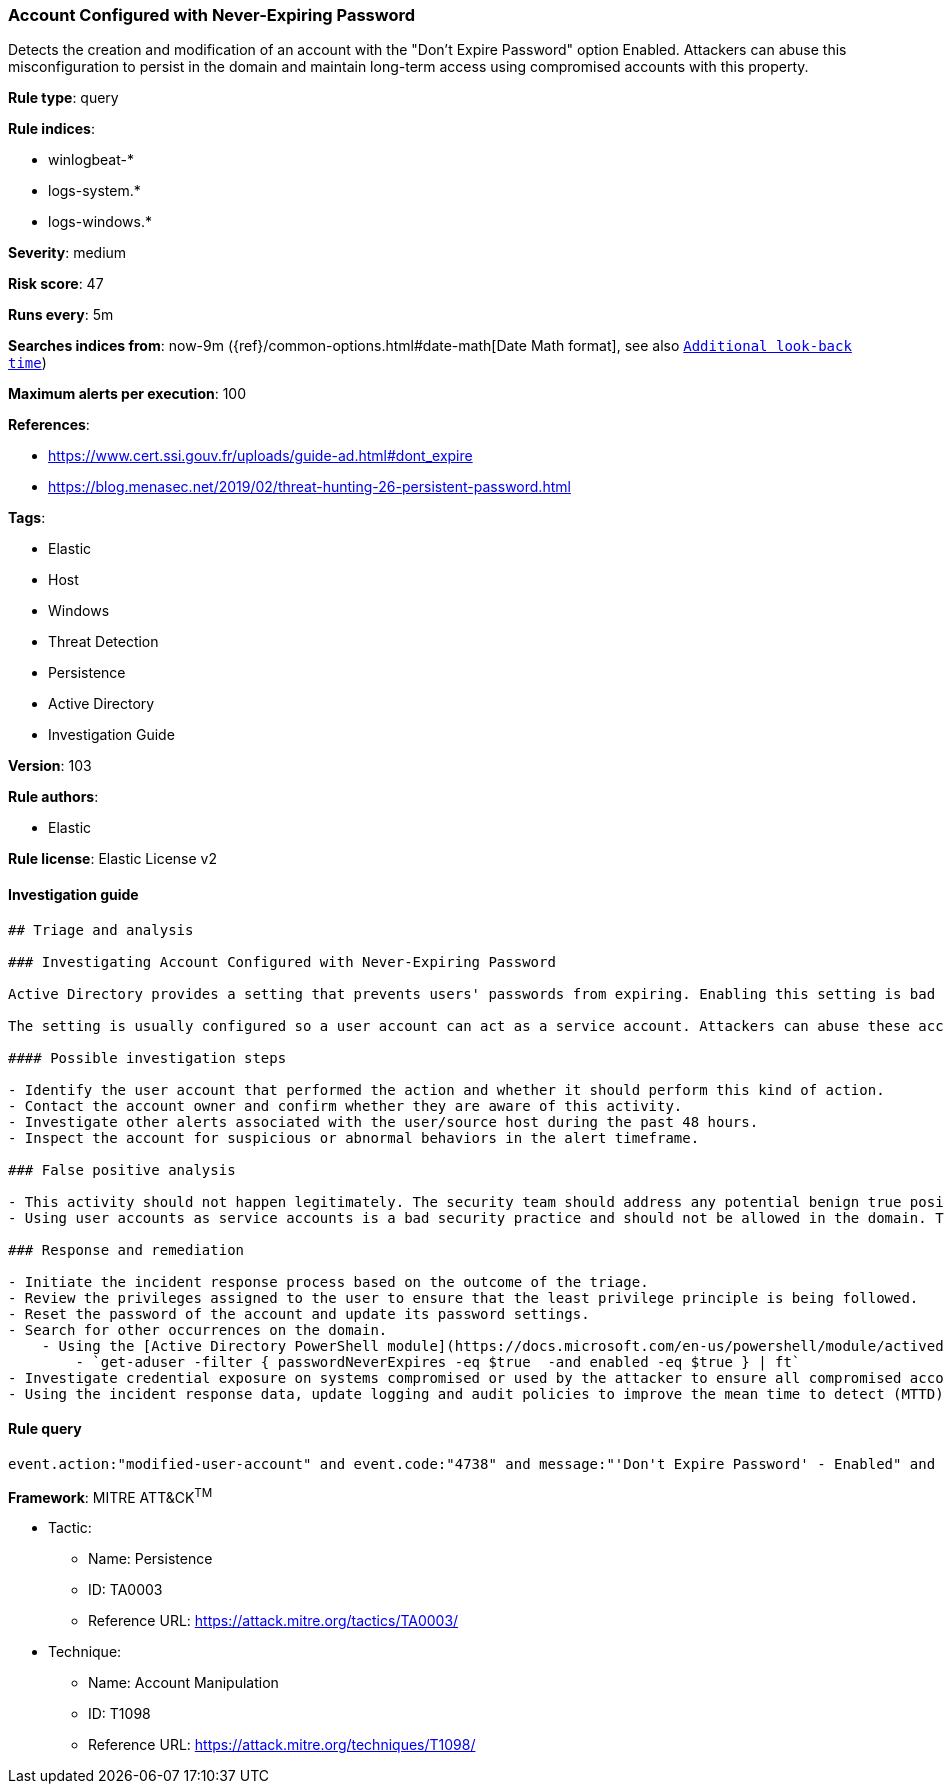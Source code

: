 [[prebuilt-rule-8-3-3-account-configured-with-never-expiring-password]]
=== Account Configured with Never-Expiring Password

Detects the creation and modification of an account with the "Don't Expire Password" option Enabled. Attackers can abuse this misconfiguration to persist in the domain and maintain long-term access using compromised accounts with this property.

*Rule type*: query

*Rule indices*: 

* winlogbeat-*
* logs-system.*
* logs-windows.*

*Severity*: medium

*Risk score*: 47

*Runs every*: 5m

*Searches indices from*: now-9m ({ref}/common-options.html#date-math[Date Math format], see also <<rule-schedule, `Additional look-back time`>>)

*Maximum alerts per execution*: 100

*References*: 

* https://www.cert.ssi.gouv.fr/uploads/guide-ad.html#dont_expire
* https://blog.menasec.net/2019/02/threat-hunting-26-persistent-password.html

*Tags*: 

* Elastic
* Host
* Windows
* Threat Detection
* Persistence
* Active Directory
* Investigation Guide

*Version*: 103

*Rule authors*: 

* Elastic

*Rule license*: Elastic License v2


==== Investigation guide


[source, markdown]
----------------------------------
## Triage and analysis

### Investigating Account Configured with Never-Expiring Password

Active Directory provides a setting that prevents users' passwords from expiring. Enabling this setting is bad practice and can expose environments to vulnerabilities that weaken security posture, especially when these accounts are privileged.

The setting is usually configured so a user account can act as a service account. Attackers can abuse these accounts to persist in the domain and maintain long-term access using compromised accounts with a never-expiring password set.

#### Possible investigation steps

- Identify the user account that performed the action and whether it should perform this kind of action.
- Contact the account owner and confirm whether they are aware of this activity.
- Investigate other alerts associated with the user/source host during the past 48 hours.
- Inspect the account for suspicious or abnormal behaviors in the alert timeframe.

### False positive analysis

- This activity should not happen legitimately. The security team should address any potential benign true positive (B-TP), as this configuration can put the user and the domain at risk.
- Using user accounts as service accounts is a bad security practice and should not be allowed in the domain. The security team should map and monitor potential benign true positives (B-TPs), especially if the account is privileged. For cases in which user accounts cannot be avoided, Microsoft provides the Group Managed Service Accounts (gMSA) feature, which ensures that the account password is robust and changed regularly and automatically.

### Response and remediation

- Initiate the incident response process based on the outcome of the triage.
- Review the privileges assigned to the user to ensure that the least privilege principle is being followed.
- Reset the password of the account and update its password settings.
- Search for other occurrences on the domain.
    - Using the [Active Directory PowerShell module](https://docs.microsoft.com/en-us/powershell/module/activedirectory/get-aduser):
        - `get-aduser -filter { passwordNeverExpires -eq $true  -and enabled -eq $true } | ft`
- Investigate credential exposure on systems compromised or used by the attacker to ensure all compromised accounts are identified. Reset passwords for these accounts and other potentially compromised credentials, such as email, business systems, and web services.
- Using the incident response data, update logging and audit policies to improve the mean time to detect (MTTD) and the mean time to respond (MTTR).

----------------------------------

==== Rule query


[source, js]
----------------------------------
event.action:"modified-user-account" and event.code:"4738" and message:"'Don't Expire Password' - Enabled" and not user.id:"S-1-5-18"

----------------------------------

*Framework*: MITRE ATT&CK^TM^

* Tactic:
** Name: Persistence
** ID: TA0003
** Reference URL: https://attack.mitre.org/tactics/TA0003/
* Technique:
** Name: Account Manipulation
** ID: T1098
** Reference URL: https://attack.mitre.org/techniques/T1098/

